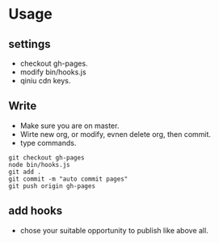 * Usage

** settings
 * checkout gh-pages.
 * modify bin/hooks.js
 * qiniu cdn keys.

** Write
 * Make sure you are on master.
 * Wirte new org, or modify, evnen delete org, then commit.
 * type commands.
#+begin_src shell
 git checkout gh-pages
 node bin/hooks.js
 git add .
 git commit -m "auto commit pages"
 git push origin gh-pages
#+end_src

** add hooks
 * chose your suitable opportunity to publish like above all.

